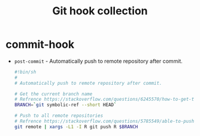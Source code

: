 #+TITLE: Git hook collection

* 目录                                                    :TOC_4_gh:noexport:
- [[#commit-hook][commit-hook]]

* commit-hook
  + ~post-commit~ - Automatically push to remote repository after commit.
    #+BEGIN_SRC bash
      #!bin/sh
      #
      # Automatically push to remote repository after commit.

      # Get the current branch name
      # Refrence https://stackoverflow.com/questions/6245570/how-to-get-the-current-branch-name-in-git
      BRANCH=`git symbolic-ref --short HEAD`

      # Push to all remote repositories
      # Refrence https://stackoverflow.com/questions/5785549/able-to-push-to-all-git-remotes-with-the-one-command
      git remote | xargs -L1 -I R git push R $BRANCH
    #+END_SRC

